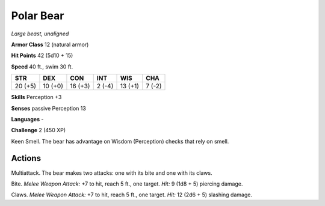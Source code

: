 Polar Bear
----------


.. https://stackoverflow.com/questions/11984652/bold-italic-in-restructuredtext

.. raw:: html

   <style type="text/css">
     span.bolditalic {
       font-weight: bold;
       font-style: italic;
     }
   </style>

.. role:: bi
   :class: bolditalic


*Large beast, unaligned*

**Armor Class** 12 (natural armor)

**Hit Points** 42 (5d10 + 15)

**Speed** 40 ft., swim 30 ft.

+-----------+-----------+-----------+-----------+-----------+-----------+
| STR       | DEX       | CON       | INT       | WIS       | CHA       |
+===========+===========+===========+===========+===========+===========+
| 20 (+5)   | 10 (+0)   | 16 (+3)   | 2 (-4)    | 13 (+1)   | 7 (-2)    |
+-----------+-----------+-----------+-----------+-----------+-----------+

**Skills** Perception +3

**Senses** passive Perception 13

**Languages** -

**Challenge** 2 (450 XP)

:bi:`Keen Smell`. The bear has advantage on Wisdom (Perception) checks
that rely on smell.


Actions
^^^^^^^

:bi:`Multiattack`. The bear makes two attacks: one with its bite and one
with its claws.

:bi:`Bite`. *Melee Weapon Attack:* +7 to hit, reach 5 ft., one target.
*Hit:* 9 (1d8 + 5) piercing damage.

:bi:`Claws.` *Melee Weapon Attack:* +7 to hit, reach 5 ft., one target.
*Hit:* 12 (2d6 + 5) slashing damage.

